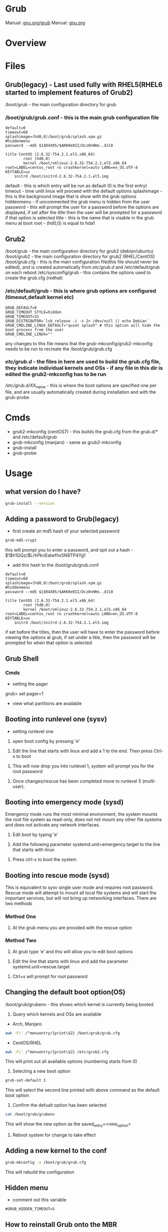 #+TAGS: boot grub grub2 bootloader


* Grub
Manual: [[https://www.gnu.org/software/grub/manual/grub.html][gnu.org/grub]]
Manual: [[https://www.gnu.org/software/grub/manual/grub.html][gnu.org]]
* Overview
* Files
** Grub(legacy) - Last used fully with RHEL5(RHEL6 started to implement features of Grub2)
/boot/grub - the main configuration directory for grub
*** /boot/grub/grub.conf - this is the main grub configuration file
#+BEGIN_EXAMPLE
default=0
timeout=60
splashimage=(hd0,0)/boot/grub/splash.xpm.gz
#hiddenmenu
password --md5 $1$R4X05/$AKK0e0II/Dcz0nHHo..dJi0

title CentOS (2.6.32-754.2.1.el5.x86_64)
        root (hd0,0)
        kernel /boot/vmlinuz-2.6.32-754.2.1.el5.x86_64 root=LABEL=centos_root ro crashkernel=auto LANG=en_US.UTF-8 KEYTABLE=us
	initrd /boot/initrd-2.6.32-754.2.1.el5.img
#+END_EXAMPLE
default     - this is which entry will be run as default (0 is the first entry)
timeout     - time until linux will proceed with the default options
splashimage - this is the background image that is show with the grub options
hiddenmenu  - if uncommented the grub menu is hidden from the user
password    - this will prompt the user for a password before the options are displayed, if set after the title then the user will be prompted for a password if that option is selected
title       - this is the name that is visable in the grub menu at boot
root        - (hd0,0) is equal to hda1


** Grub2
/boot/grub - the main configuration directory for grub2 (debian/ubuntu)
/boot/grub2 - the main configuration directory for grub2 (RHEL/CentOS)
/boot/grub.cfg - this is the main configuration file(this file should never be edited), and is created automatically from /etc/grub.d/ and /etc/default/grub on each reboot
/etc/sysconfig/grub - this contains the options used to create the grub.cfg (redhat)
*** /etc/default/grub - this is where grub options are configured (timeout,default kernel etc)
#+BEGIN_EXAMPLE
GRUB_DEFAULT=0
GRUB_TIMEOUT_STYLE=hidden
GRUB_TIMEOUT=15
GRUB_DISTRIBUTOR=`lsb_release -i -s 2> /dev/null || echo Debian`
GRUB_CMDLINE_LINUX_DEFAULT="quiet splash" # this option will hide the boot process from the user
GRUB_CMDLINE_LINUX=""
#+END_EXAMPLE
any changes to this file means that the grub-mkconfig/grub2-mkconfig needs to be run to recreate the /boot/grub/grub.cfg

*** /etc/grub.d/ - the files in here are used to build the grub.cfg file, they indicate individual kernels and OSs - if any file in this dir is edited the grub2-mkconfig has to be run
/etc/grub.d/XX_name - this is where the boot options are specified one per file, and are usually automatically created during installation and with the grub-probe

* Cmds
- grub2-mkconfig (centOS7) - this builds the grub.cfg from the grub.d/* and /etc/default/grub
- grub-mkconfig  (manjaro) - same as grub2-mkconfig
- grub-install
- grub-probe

* Usage
** what version do I have?
#+BEGIN_SRC sh
grub-install --version
#+END_SRC

** Adding a password to Grub(legacy)
- first create an md5 hash of your selected password
#+BEGIN_SRC sh
grub-md5-crypt
#+END_SRC
this will prompt you to enter a password, and spit out a hash -  $1$h1QQz/$LrhPknEalwfhx5N8TP4Yg1

- add this hash to the /boot/grub/grub.conf
#+BEGIN_EXAMPLE
default=0
timeout=60
splashimage=(hd0,0)/boot/grub/splash.xpm.gz
#hiddenmenu
password --md5 $1$R4X05/$AKK0e0II/Dcz0nHHo..dJi0

title CentOS (2.6.32-754.2.1.el5.x86_64)
        root (hd0,0)
        kernel /boot/vmlinuz-2.6.32-754.2.1.el5.x86_64 root=LABEL=centos_root ro crashkernel=auto LANG=en_US.UTF-8 KEYTABLE=us
	initrd /boot/initrd-2.6.32-754.2.1.el5.img
#+END_EXAMPLE
if set before the titles, then the user will have to enter the password before viewing the options at grub, if set under a title, then the password will be prompted for when that option is selected

** Grub Shell
*** Cmds
- setting the pager
grub> set pager=1

- view what partitions are available
  
** Booting into runlevel one (sysv)
- setting runlevel one
1. open boot config by pressing 'e'

[[file://home/crito/Pictures/org/grub_runlevel_01.png]]

2. Edit the line that starts with linux and add a 1 to the end. Then press Ctrl-x to boot 
   
[[file://home/crito/Pictures/org/grub_runlevel_02.png]]

3. This will now drop you into runlevel 1, system will prompt you for the root password
   
[[file://home/crito/Pictures/org/grub_runlevel_03.png]]

4. Once changes/rescue has been completed move to runlevel 5 (multi-user).

** Booting into emergency mode (sysd)
Emergency mode runs the most minimal environment, the system mounts the root file system as read-only, does not not mount any other file systems and does not activate any network interfaces.
1. Edit boot by typing 'e'

[[file://home/crito/Pictures/org/grub_runlevel_01.png]]

2. Add the following parameter systemd.unit=emergency.target to the line that starts with linux
   
[[file://home/crito/Pictures/org/grub_runlevel_04.png]]

3. Press ctrl-x to boot the system
   
** Booting into rescue mode (sysd)
This is equivalent to sysv single user mode and requires root password. Rescue mode will attempt to mount all local file systems and will start the important services, but will not bring up networking interfaces.
There are two methods
*** Method One
1. At the grub menu you are provided with the rescue option

[[file://home/crito/Pictures/org/grub_runlevel_05.png]]

*** Method Two
1. At grub type 'e' and this will allow you to edit boot options

[[file://home/crito/Pictures/org/grub_runlevel_01.png]]

2. Edit the line that starts with linux and add the parameter systemd.unit=rescue.target 

[[file://home/crito/Pictures/org/grub_runlevel_06.png]]

3. Ctrl+x will prompt for root password
   
[[file://home/crito/Pictures/org/grub_runlevel_07.png]]

** Changing the default boot option(OS)
/boot/grub/grubenv - this shows which kernel is currently being booted

1. Query which kernels and OSs are available
- Arch, Manjaro
#+BEGIN_SRC sh
awk -F\' /^menuentry/{print\$2} /boot/grub/grub.cfg
#+END_SRC

- CentOS/RHEL
#+BEGIN_SRC sh
awk -F\' /^menuentry/{print\$2} /etc/grub2.cfg
#+END_SRC
This will print out all available options (numbering starts from 0)

2. Selecting a new boot option
#+BEGIN_SRC sh
grub-set-default 1
#+END_SRC
This will select the second line printed with above command as the default boot option

3. Confirm the defualt option has been selected
#+BEGIN_SRC sh
cat /boot/grub/grubenv
#+END_SRC
This will show the new option as the saved_entry=<new_option>

4. Reboot system for change to take effect

** Adding a new kernel to the conf
#+BEGIN_SRC sh
grub-mkconfig -o /boot/grub/grub.cfg
#+END_SRC
This will rebuild the configuration
** Hidden menu
- comment out this variable
#+BEGIN_EXAMPLE
#GRUB_HIDDEN_TIMEOUT=5
#+END_EXAMPLE

** How to reinstall Grub onto the MBR
http://www.av8n.com/computer/htm/grub-reinstall.htm
- boot system with a live disk
  
- become root
#+BEGIN_SRC sh
su -
#+END_SRC

- mkdir to mount the disk with the corrupt MBR
#+BEGIN_SRC sh
mkdir mtp
#+END_SRC

- determine the correct disk and mount
#+BEGIN_SRC sh
fdisk -l
mount /dev/sda1
#+END_SRC

- reinstall grub to the partition
#+BEGIN_SRC sh
grub-install
#+END_SRC

** Interrupt the boot process to gain Access to a system
This can be handy if a system root password need to be changed after being compromised
  - In Grub enter the edit section for the kernel
  - on the vmlinuz line add to the end rd.break , and hit ctrl-x
  - this will drop you into the initramfs shell as root
  - mount -oremount,rw /sysroot
  - chroot /sysroot
  - passwd is now available to change root password
  - need to now relable all the SELinux on next reboot
  - touch /.autorelabel
  - if this isn't done the password change will not take effect

* Lecture
* Tutorial
** Linux Academy - Bootloading with GRUB
*** Lesson One - What is Grub

- What is GRUB
  - Grand Unified Bootloader
  - works with multiple OS
  - allow for the system to be changed before the OS boots
    
- Bootloaders
  - Bios -> bootloader -> OS
  - CHS - Cylinder-Head-Sector - this was how bios was the intended method to address storage space.
    - in its modern form CHS can only address about 2 terabytes
    - without assistance CHS is limited to addressing 504 megabytes
    - most modern OS ignore CHS information or rely on translation
  - they can be installed on disks, partitions, loopback devices
  - EFI (Extensible Firmware Interface) and UEFI (Unified Extensible Firmeware Interface) have been develooped by intel to replace the BIOS interface and the limitations it imposes.
  

- Addressing Block Storage
  - Block storage refers to any system in which an arbitarary number of bytes are handled as a single unit.
  - CHS was the prevailing standard for rotational media in the PC industry
  - CHS doesn't describe only the amount of storage space available but the characteristics of the storage device.
  - CHS is limited by design.
    
- Cylinders, Sectors and Tracks
  
[[file://home/crito/Pictures/org/cylinder_sector_track.png]]
      
- Cylinders and Sectors (Vertical)
  
[[file://home/crito/Pictures/org/cylinders_sector_vertical.png]]

- Why use CHS
  - CHS came into play to meet the needs of IBM's hardware. Beacause of the design of the PC BIOS and MS-DOS's dependence of BIOS, CHS addressin was a must.
  - CPU expected boot code in teh exact location in RAM at every boot. In like manner, BIOS expected the boot code reside in the exact same location on every storage device.
  - BIOS still reports CHS information but this is mostly ignored now.
  - CHS-dependent sys must take care when accessing sectors beyound the 504MB threshold on any device.
    
- Moving past CHS
  - LBA (Logical Block Addressing)
  - ZBR (Zoned Bit Recording)
    - Each track numbers the sectors within it sequentially. 
    - The first sector of each track starts at 0.
  - Solid-State Devices

*** Lesson Two - Legacy Grub: Adding Boot Parameters
    
- Paritions
  - Most disks provide for the storage space to be divided into multiple parts.
  - Individual parts are called partitions and are used for a variety of purposes.
    
  MBR(Master Boot Record)
    - has limitations apart from those associated with BIOS and CHS addressing
    - Partitions must always start on a track boundary and end on a cylinder boundary
    - MBR devices report 512-byte sector sizes, even if the device actually uses 4k sectors, which can lead to degraded performance.
    - If a drive has more than one partition, the bootable partition must be marked "active"
    - A small amount of empty space is left between the first sector of the drive and the first sector of the first partition.
    - Partitions may be labelled, but primarily their number is used to identify them.
      
  GPT(Gobally unique Partition Table)
    - Compatible with (U)EFI
    - A reserved EFI partition used to boot the system
    - Sequential addressing using LBA or ZBR schemes
    - up to 128 primary partitions
    - Recognizes the actual sector size of the block devices(512 or 4K)
    - Uses PMBR(Protective Master Boot Record)
      - embeds a backward-compatible MBR into the boot secotr to enable booting on BIOS-based computers
      - PMBR prevents disk utilitires which are not GPT-aware from destroying the GPT partition
    - On systems which use BIOS, hybrid MBR code is installed, which allows the recognition of GPT partitions, this code must not presume sectors are 512 bytes in size
    - Partitions may be labelled but are identified by a UUID
      
    
- Adding Boot Parameters
  - Legacy Grub
    - changes to GRUB's config should be made in one of the following files
      - /etc/grub.conf
      - /boot/grub/grub.conf
	
    - legacy GRUB symlinks the following files to /boot/grub/grub.conf for compatibility reasons
      - /etc/grub.conf
      - /boot/grub/menu.lst
	




*** Lesson Three - GRUB2 - Adding Boot Parameters
    
- Adding boot parameers
  - /etc/sysconfig/grub - redhat/centos grub config location
  - /etc/deault/grub - debian/arch grub config location
  - /etc/grub.d/ - script files
    
  - The configuration does not take effect until the /etc/grub2.cfg (for BIOS systems) or /etc/grub2-efi.cfg (for EFI systems) has been updated.
  - updating the GRUB2 configuration can be done using the "grub2-mkconfig" command
  - edititing the grub.cfg manually is not recommened

*** Lesson Four - Chainloading and Dual-Booting
    
- Dual-Booting
  - GRUB can be used to load other bootloaders and to boot non-Linux OS
  - If installing Windows after Linux, be aware that Windows will write over the bootloader configuration, which may have to be installed from scratch.
    
  - windows requires
    insmod part_gpt
    insmod fat
    
*** Lesson Five - Using the GRUB Command Line Interface
    
- first thing make sure that pager value is set to 1
#+BEGIN_EXAMPLE
grub> set pager=1
#+END_EXAMPLE
this makesure that text will hold on each screen until instructed to move to next page

- list bootable devices
#+BEGIN_EXAMPLE
grub> ls
#+END_EXAMPLE
(hd0) (hd0,msdos3) (hd0,msdos2) (hd0,msdos1)

hd = disk
msdos = partition

- setting root
#+BEGIN_EXAMPLE
set root='hd0,msdos1'
#+END_EXAMPLE
this sets hd0,msdos1 as the root partition

- HINT
  - this provide a way to search for information from disks, partitions
    
- view all partitions and information
#+BEGIN_EXAMPLE
grub> ls -all
#+END_EXAMPLE

- booting into linux
#+BEGIN_EXAMPLE
grub> set root='hd0,msdos2'
grub> set boot='hd0,msdos1'
grub> linux /vmlinuz root='hd0,msdos2'
#+END_EXAMPLE

* Books
* Links
[[https://www.linux.com/learn/how-rescue-non-booting-grub-2-linux][How to Rescue a Non-Booting GRUB 2 on Linux]]
[[https://opensource.com/article/17/3/introduction-grub2-configuration-linux?sc_cid=70160000001273HAAQ][An Introduction to GRUB2 configuration for your Linux machine]]

* Grub (Legacy)
grub went out around the time of RHEL6

/boot/grub - in here there are all the stage files (this is the file that is edited to make changes)
  - menu.lst -> grub.conf - menu.lst is usally a sym link, and it's this file that creates the menu that starts with grub, and details what OS is available, what kernel to use, and what partition holds the boot partition
  
Each option is configured in blocks
#+BEGIN_EXAMPLE
title CentOS (2.6.18-419.el5)
	root (hd0,0)
	kernel /boot/vmlinuz-2.6.18-419.el5 ro root=LABEL=/ rhgb quiet
	initrd /boot/initrd-2.6.18-419.el5.img
#+END_EXAMPLE
title - can be any name that you like
root  - disk and partition that the boot sector can be found (count starts at 0)
kernel - which kernel to boot and its location, also add any kernel parameters here
initrd - which initrd.img to boot and its location

- Re-install Grub
#+BEGIN_SRC sh
grub-install /dev/sda
#+END_SRC

** Configure GRUB password to protect server (legacy grub)
   
- first creat a hash
#+BEGIN_SRC sh
grub-md5-crypt
#+END_SRC

- edit /boot/grub/grub.conf
#+BEGIN_EXAMPLE
password --md5 <password hash>
#+END_EXAMPLE

- next time the system boots, the GRUB menu prevents access to the editor or command interface without first pressint p followed by the GRUB password
